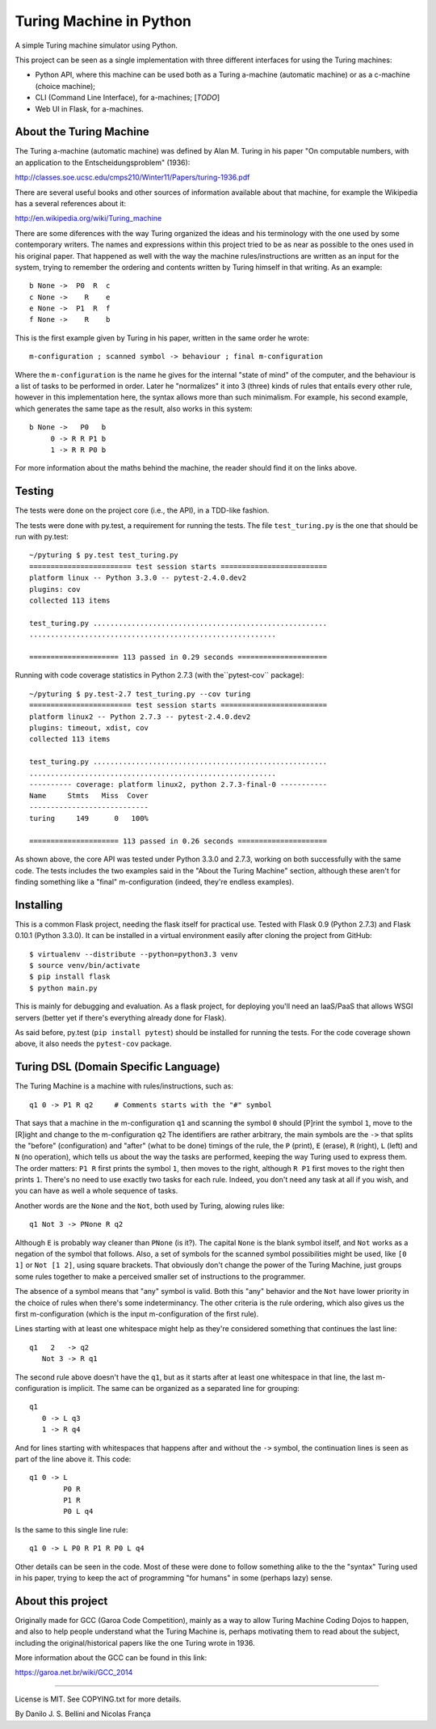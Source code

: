 Turing Machine in Python
========================

A simple Turing machine simulator using Python.

This project can be seen as a single implementation with three different
interfaces for using the Turing machines:

- Python API, where this machine can be used both as a Turing a-machine
  (automatic machine) or as a c-machine (choice machine);
- CLI (Command Line Interface), for a-machines; [*TODO*]
- Web UI in Flask, for a-machines.


About the Turing Machine
------------------------

The Turing a-machine (automatic machine) was defined by Alan M. Turing in
his paper "On computable numbers, with an application to the
Entscheidungsproblem" (1936):

http://classes.soe.ucsc.edu/cmps210/Winter11/Papers/turing-1936.pdf

There are several useful books and other sources of information available
about that machine, for example the Wikipedia has a several references about
it:

http://en.wikipedia.org/wiki/Turing_machine

There are some diferences with the way Turing organized the ideas and his
terminology with the one used by some contemporary writers. The names
and expressions within this project tried to be as near as possible to the
ones used in his original paper. That happened as well with the way the
machine rules/instructions are written as an input for the system, trying
to remember the ordering and contents written by Turing himself in that
writing. As an example::

  b None ->  P0  R  c
  c None ->    R    e
  e None ->  P1  R  f
  f None ->    R    b

This is the first example given by Turing in his paper, written in the same
order he wrote::

  m-configuration ; scanned symbol -> behaviour ; final m-configuration

Where the ``m-configuration`` is the name he gives for the internal "state
of mind" of the computer, and the behaviour is a list of tasks to be performed
in order. Later he "normalizes" it into 3 (three) kinds of rules that entails
every other rule, however in this implementation here, the syntax allows
more than such minimalism. For example, his second example, which generates
the same tape as the result, also works in this system::

  b None ->   P0   b
       0 -> R R P1 b
       1 -> R R P0 b

For more information about the maths behind the machine, the reader should
find it on the links above.


Testing
-------

The tests were done on the project core (i.e., the API), in a TDD-like
fashion.

The tests were done with py.test, a requirement for running the tests. The
file ``test_turing.py`` is the one that should be run with py.test::

  ~/pyturing $ py.test test_turing.py
  ======================== test session starts =========================
  platform linux -- Python 3.3.0 -- pytest-2.4.0.dev2
  plugins: cov
  collected 113 items

  test_turing.py .......................................................
  ..........................................................

  ===================== 113 passed in 0.29 seconds =====================

Running with code coverage statistics in Python 2.7.3 (with the``pytest-cov``
package)::

  ~/pyturing $ py.test-2.7 test_turing.py --cov turing
  ======================== test session starts =========================
  platform linux2 -- Python 2.7.3 -- pytest-2.4.0.dev2
  plugins: timeout, xdist, cov
  collected 113 items

  test_turing.py .......................................................
  ..........................................................
  ---------- coverage: platform linux2, python 2.7.3-final-0 -----------
  Name     Stmts   Miss  Cover
  ----------------------------
  turing     149      0   100%

  ===================== 113 passed in 0.26 seconds =====================

As shown above, the core API was tested under Python 3.3.0 and 2.7.3, working
on both successfully with the same code. The tests includes the two examples
said in the "About the Turing Machine" section, although these aren't for
finding something like a "final" m-configuration (indeed, they're endless
examples).


Installing
----------

This is a common Flask project, needing the flask itself for practical use.
Tested with Flask 0.9 (Python 2.7.3) and Flask 0.10.1 (Python 3.3.0). It can
be installed in a virtual environment easily after cloning the project from
GitHub::

  $ virtualenv --distribute --python=python3.3 venv
  $ source venv/bin/activate
  $ pip install flask
  $ python main.py

This is mainly for debugging and evaluation. As a flask project, for deploying
you'll need an IaaS/PaaS that allows WSGI servers (better yet if there's
everything already done for Flask).

As said before, py.test (``pip install pytest``) should be installed for
running the tests. For the code coverage shown above, it also needs the
``pytest-cov`` package.


Turing DSL (Domain Specific Language)
-------------------------------------

The Turing Machine is a machine with rules/instructions, such as::

  q1 0 -> P1 R q2     # Comments starts with the "#" symbol

That says that a machine in the m-configuration ``q1`` and scanning the symbol
``0`` should [P]rint the symbol ``1``, move to the [R]ight and change to the
m-configuration ``q2`` The identifiers are rather arbitrary, the main
symbols are the ``->`` that splits the "before" (configuration) and "after"
(what to be done) timings of the rule, the ``P`` (print), ``E`` (erase), ``R``
(right), ``L`` (left) and ``N`` (no operation), which tells us about the way
the tasks are performed, keeping the way Turing used to express them. The
order matters: ``P1 R`` first prints the symbol ``1``, then moves to the
right, although ``R P1`` first moves to the right then prints ``1``. There's
no need to use exactly two tasks for each rule. Indeed, you don't need any
task at all if you wish, and you can have as well a whole sequence of tasks.

Another words are the ``None`` and the ``Not``, both used by Turing, alowing
rules like::

  q1 Not 3 -> PNone R q2

Although ``E`` is probably way cleaner than ``PNone`` (is it?). The capital
``None`` is the blank symbol itself, and ``Not`` works as a negation of the
symbol that follows. Also, a set of symbols for the scanned symbol
possibilities might be used, like ``[0 1]`` or ``Not [1 2]``, using square
brackets. That obviously don't change the power of the Turing Machine, just
groups some rules together to make a perceived smaller set of instructions to
the programmer.

The absence of a symbol means that "any" symbol is valid. Both this "any"
behavior and the ``Not`` have lower priority in the choice of rules when
there's some indeterminancy. The other criteria is the rule ordering, which
also gives us the first m-configuration (which is the input m-configuration of
the first rule).

Lines starting with at least one whitespace might help as they're considered
something that continues the last line::

  q1   2   -> q2
     Not 3 -> R q1

The second rule above doesn't have the ``q1``, but as it starts after at least
one whitespace in that line, the last m-configuration is implicit. The same
can be organized as a separated line for grouping::

  q1
     0 -> L q3
     1 -> R q4

And for lines starting with whitespaces that happens after and without the
``->`` symbol, the continuation lines is seen as part of the line above it.
This code::

  q1 0 -> L
          P0 R
          P1 R
          P0 L q4

Is the same to this single line rule::

  q1 0 -> L P0 R P1 R P0 L q4

Other details can be seen in the code. Most of these were done to follow
something alike to the the "syntax" Turing used in his paper, trying to keep
the act of programming "for humans" in some (perhaps lazy) sense.


About this project
------------------

Originally made for GCC (Garoa Code Competition), mainly as a way to allow
Turing Machine Coding Dojos to happen, and also to help people understand what
the Turing Machine is, perhaps motivating them to read about the subject,
including the original/historical papers like the one Turing wrote in 1936.

More information about the GCC can be found in this link:

https://garoa.net.br/wiki/GCC_2014

.. image:: static/GCC-logo.png

----

License is MIT. See COPYING.txt for more details.

By Danilo J. S. Bellini and Nicolas França
